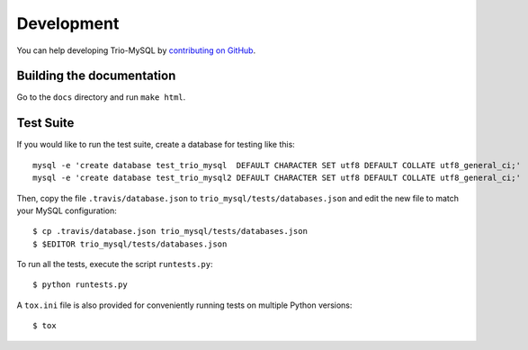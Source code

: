 .. _development:

===========
Development
===========

You can help developing Trio-MySQL by `contributing on GitHub`_.

.. _contributing on GitHub: https://github.com/python-trio/trio-mysql

Building the documentation
--------------------------

Go to the ``docs`` directory and run ``make html``.


Test Suite
-----------

If you would like to run the test suite, create a database for testing like this::

    mysql -e 'create database test_trio_mysql  DEFAULT CHARACTER SET utf8 DEFAULT COLLATE utf8_general_ci;'
    mysql -e 'create database test_trio_mysql2 DEFAULT CHARACTER SET utf8 DEFAULT COLLATE utf8_general_ci;'

Then, copy the file ``.travis/database.json`` to ``trio_mysql/tests/databases.json``
and edit the new file to match your MySQL configuration::

    $ cp .travis/database.json trio_mysql/tests/databases.json
    $ $EDITOR trio_mysql/tests/databases.json

To run all the tests, execute the script ``runtests.py``::

    $ python runtests.py

A ``tox.ini`` file is also provided for conveniently running tests on multiple
Python versions::

    $ tox
